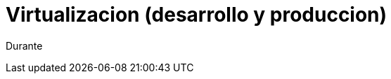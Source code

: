 = Virtualizacion (desarrollo y produccion)
:hp-image: http://40.media.tumblr.com/0bc3865ed930434390a4c8a7c7bf4700/tumblr_nozlce44nq1qa69foo1_1280.jpg
:hp-tags: articles

Durante 